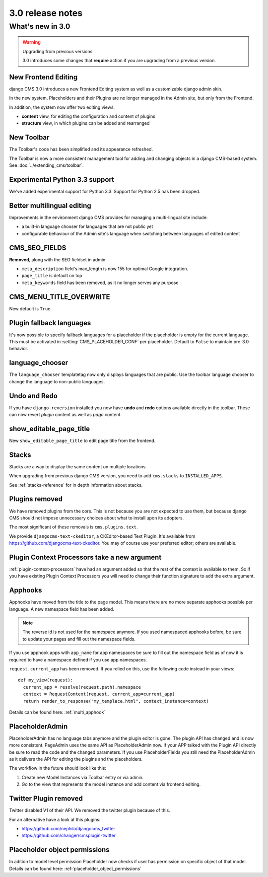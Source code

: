 #################
3.0 release notes
#################

*****************
What's new in 3.0
*****************


.. _upgrade-to-3.0:

.. warning:: Upgrading from previous versions

    3.0 introduces some changes that **require** action if you are upgrading
    from a previous version.


New Frontend Editing
====================

django CMS 3.0 introduces a new Frontend Editing system as well as a customizable
django admin skin.

In the new system, Placeholders and their Plugins are no longer managed in the
Admin site, but only from the Frontend.

In addition, the system now offer two editing views: 

* **content** view, for editing the configuration and content of plugins
* **structure** view, in which plugins can be added and rearranged


New Toolbar
===========

The Toolbar's code has been simplified and its appearance refreshed. 

The Toolbar is now a more consistent management tool for adding and changing
objects in a django CMS-based system. See :doc:`../extending_cms/toolbar`.

Experimental Python 3.3 support
===============================

We've added experimental support for Python 3.3. Support for Python 2.5 has
been dropped. 
 

Better multilingual editing
===========================

Improvements in the environment django CMS provides for managing a multi-lingual site include:

* a built-in language chooser for languages that are not public yet 
* configurable behaviour of the Admin site's language when switching between
  languages of edited content


CMS_SEO_FIELDS
==============

**Removed**, along with the SEO fieldset in admin. 

* ``meta_description`` field's max_length is now 155 for optimal Google integration.
* ``page_title`` is default on top
* ``meta_keywords`` field has been removed, as it no longer serves any purpose
            

CMS_MENU_TITLE_OVERWRITE
========================

New default is ``True``.


Plugin fallback languages
=========================

It's now possible to specify fallback languages for a placeholder if the placeholder
is empty for the current language.
This must be activated in :setting:`CMS_PLACEHOLDER_CONF` per placeholder.
Default to ``False`` to maintain pre-3.0 behavior.

language_chooser
================

The ``language_chooser`` templatetag now only displays languages that are
public. Use the toolbar language chooser to change the language to non-public
languages.
       

Undo and Redo
=============

If you have ``django-reversion`` installed you now have **undo** and **redo**
options available directly in the toolbar. These can now revert *plugin*
content as well as *page* content.


show_editable_page_title
========================

New ``show_editable_page_title`` to edit page title from the frontend.


Stacks
======

Stacks are a way to display the same content on multiple locations.

When upgrading from previous django CMS version, you need to add ``cms.stacks``
to ``INSTALLED_APPS``.

See :ref:`stacks-reference` for in depth information about stacks.

Plugins removed
===============

We have removed plugins from the core. This is not because you are not
expected to use them, but because django CMS should not impose unnecessary
choices about what to install upon its adopters.

The most significant of these removals is ``cms.plugins.text``.

We provide ``djangocms-text-ckeditor``, a CKEditor-based Text Plugin. It's
available from https://github.com/djangocms-text-ckeditor. You may of course
use your preferred editor; others are available.  
                        

Plugin Context Processors take a new argument
=============================================

:ref:`plugin-context-processors` have had an argument added so that the rest
of the context is available to them. So if you have existing Plugin Context
Processors you will need to change their function signature to add the extra
argument.

Apphooks
========

Apphooks have moved from the title to the page model. This means there are no
more separate apphooks possible per language. A new namespace field has been
added.

.. note::
    The reverse id is not used for the namespace anymore.
    If you used namespaced apphooks before, be sure to update your pages and fill out the namespace fields.

If you use apphook apps with ``app_name`` for app namespaces be sure to fill out the namespace field as of now
it is required to have a namespace defined if you use app namespaces.

``request.current_app`` has been removed. If you relied on this, use the following
code instead in your views::

    def my_view(request):
      current_app = resolve(request.path).namespace
      context = RequestContext(request, current_app=current_app)
      return render_to_response("my_templace.html", context_instance=context)



Details can be found here: :ref:`multi_apphook`

PlaceholderAdmin
================

PlaceholderAdmin has no language tabs anymore and the plugin editor is gone. The plugin API has changed
and is now more consistent. PageAdmin uses the same API as PlaceholderAdmin now. If your APP talked with
the Plugin API directly be sure to read the code and the changed parameters.
If you use PlaceholderFields you still need the PlaceholderAdmin as it delivers the API for editing the
plugins and the placeholders.

The workflow in the future should look like this:

1. Create new Model Instances via Toolbar entry or via admin.
2. Go to the view that represents the model instance and add content via frontend editing.

Twitter Plugin removed
======================

Twitter disabled V1 of their API. We removed the twitter plugin because of this.

For an alternative have a look at this plugins:

* https://github.com/nephila/djangocms_twitter

* https://github.com/changer/cmsplugin-twitter

Placeholder object permissions
==============================

In adition to model level permission Placeholder now checks if user has permission on specific object
of that model. Details can be found here: :ref:`placeholder_object_permissions`
